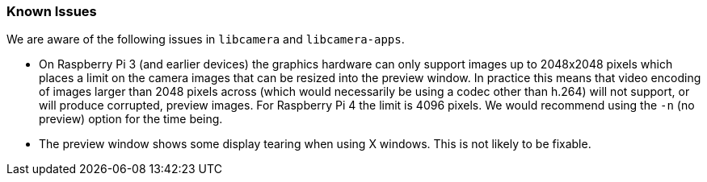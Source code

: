 === Known Issues

We are aware of the following issues in `libcamera` and `libcamera-apps`.

* On Raspberry Pi 3 (and earlier devices) the graphics hardware can only support images up to 2048x2048 pixels which places a limit on the camera images that can be resized into the preview window. In practice this means that video encoding of images larger than 2048 pixels across (which would necessarily be using a codec other than h.264) will not support, or will produce corrupted, preview images. For Raspberry Pi 4 the limit is 4096 pixels. We would recommend using the `-n` (no preview) option for the time being.

* The preview window shows some display tearing when using X windows. This is not likely to be fixable.
